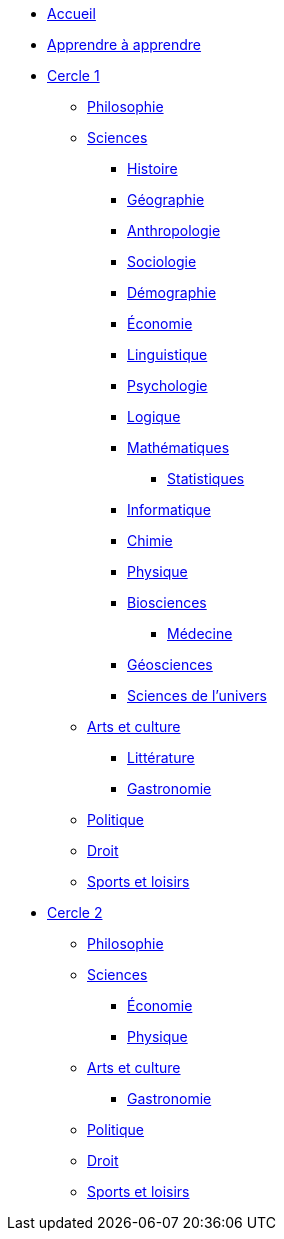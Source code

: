 * xref:ROOT:index.adoc[Accueil]
* xref:ROOT:apprendre-a-apprendre.adoc[Apprendre à apprendre]

// Cercle 1
* xref:cercle1:index.adoc[Cercle 1]

** xref:cercle1:philosophie/index.adoc[Philosophie]
** xref:cercle1:sciences/index.adoc[Sciences]
*** xref:cercle1:sciences/histoire.adoc[Histoire]
*** xref:cercle1:sciences/geographie.adoc[Géographie]
*** xref:cercle1:sciences/anthropologie.adoc[Anthropologie]
*** xref:cercle1:sciences/sociologie.adoc[Sociologie]
*** xref:cercle1:sciences/demographie.adoc[Démographie]
*** xref:cercle1:sciences/economie.adoc[Économie]
*** xref:cercle1:sciences/linguistique.adoc[Linguistique]
*** xref:cercle1:sciences/psychologie.adoc[Psychologie]
*** xref:cercle1:sciences/logique.adoc[Logique]
*** xref:cercle1:sciences/mathematiques.adoc[Mathématiques]
**** xref:cercle1:sciences/statistiques.adoc[Statistiques]
*** xref:cercle1:sciences/informatique.adoc[Informatique]
*** xref:cercle1:sciences/chimie.adoc[Chimie]
*** xref:cercle1:sciences/physique.adoc[Physique]
*** xref:cercle1:sciences/biosciences.adoc[Biosciences]
**** xref:cercle1:sciences/medecine.adoc[Médecine]
*** xref:cercle1:sciences/geosciences.adoc[Géosciences]
*** xref:cercle1:sciences/sciences-univers.adoc[Sciences de l'univers]
** xref:cercle1:arts-et-culture/index.adoc[Arts et culture]
*** xref:cercle1:arts-et-culture/litterature.adoc[Littérature]
*** xref:cercle1:arts-et-culture/gastronomie.adoc[Gastronomie]
** xref:cercle1:politique/index.adoc[Politique]
** xref:cercle1:droit/index.adoc[Droit]
** xref:cercle1:sports-et-loisirs/index.adoc[Sports et loisirs]

// Cercle 2
* xref:cercle2:index.adoc[Cercle 2]
** xref:cercle2:philosophie/index.adoc[Philosophie]
** xref:cercle2:sciences/index.adoc[Sciences]
*** xref:cercle2:sciences/economie.adoc[Économie]
*** xref:cercle2:sciences/physique.adoc[Physique]
** xref:cercle2:arts-et-culture/index.adoc[Arts et culture]
*** xref:cercle2:arts-et-culture/gastronomie.adoc[Gastronomie]
** xref:cercle1:politique/index.adoc[Politique]
** xref:cercle1:droit/index.adoc[Droit]
** xref:cercle2:sports-et-loisirs/index.adoc[Sports et loisirs]